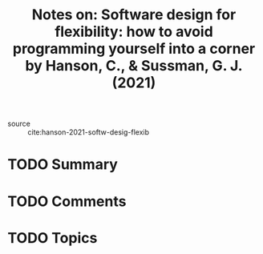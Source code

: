 #+TITLE: Notes on: Software design for flexibility: how to avoid programming yourself into a corner by Hanson, C., & Sussman, G. J. (2021)
#+Time-stamp: <2021-06-07 20:34:57 boxx>

- source :: cite:hanson-2021-softw-desig-flexib

* TODO Summary

* TODO Comments

* TODO Topics
